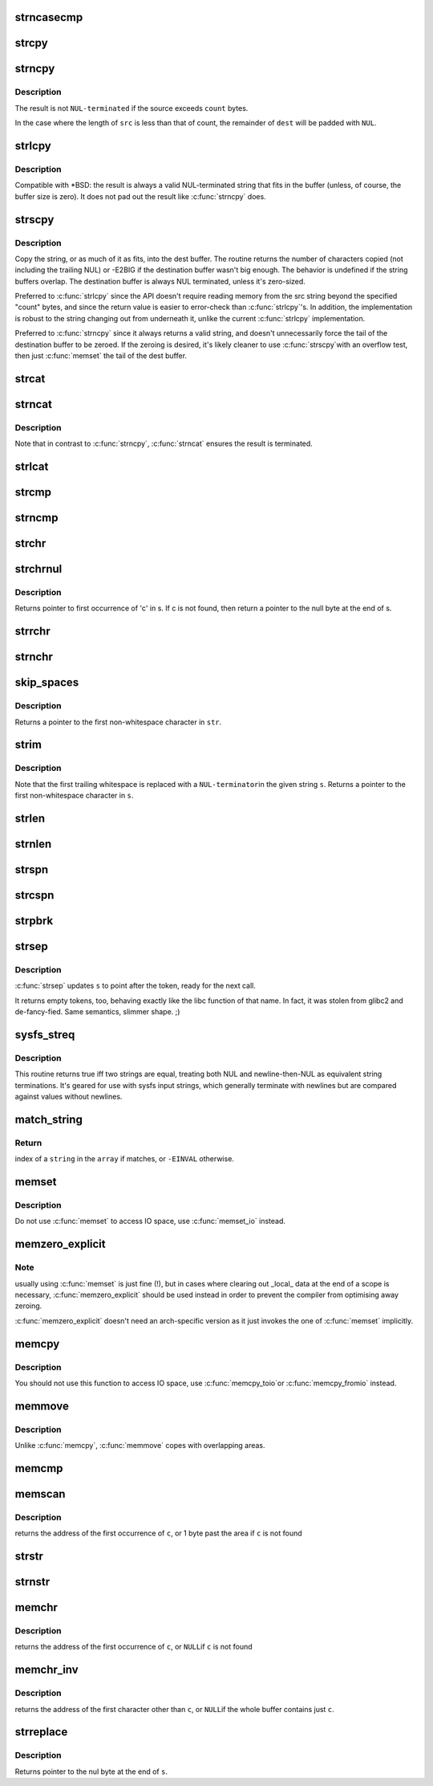 .. -*- coding: utf-8; mode: rst -*-
.. src-file: lib/string.c

.. _`strncasecmp`:

strncasecmp
===========

.. c:function:: int strncasecmp(const char *s1, const char *s2, size_t len)

    Case insensitive, length-limited string comparison

    :param const char \*s1:
        One string

    :param const char \*s2:
        The other string

    :param size_t len:
        the maximum number of characters to compare

.. _`strcpy`:

strcpy
======

.. c:function:: char *strcpy(char *dest, const char *src)

    Copy a \ ``NUL``\  terminated string

    :param char \*dest:
        Where to copy the string to

    :param const char \*src:
        Where to copy the string from

.. _`strncpy`:

strncpy
=======

.. c:function:: char *strncpy(char *dest, const char *src, size_t count)

    Copy a length-limited, C-string

    :param char \*dest:
        Where to copy the string to

    :param const char \*src:
        Where to copy the string from

    :param size_t count:
        The maximum number of bytes to copy

.. _`strncpy.description`:

Description
-----------

The result is not \ ``NUL-terminated``\  if the source exceeds
\ ``count``\  bytes.

In the case where the length of \ ``src``\  is less than  that  of
count, the remainder of \ ``dest``\  will be padded with \ ``NUL``\ .

.. _`strlcpy`:

strlcpy
=======

.. c:function:: size_t strlcpy(char *dest, const char *src, size_t size)

    Copy a C-string into a sized buffer

    :param char \*dest:
        Where to copy the string to

    :param const char \*src:
        Where to copy the string from

    :param size_t size:
        size of destination buffer

.. _`strlcpy.description`:

Description
-----------

Compatible with \*BSD: the result is always a valid
NUL-terminated string that fits in the buffer (unless,
of course, the buffer size is zero). It does not pad
out the result like \ :c:func:`strncpy`\  does.

.. _`strscpy`:

strscpy
=======

.. c:function:: ssize_t strscpy(char *dest, const char *src, size_t count)

    Copy a C-string into a sized buffer

    :param char \*dest:
        Where to copy the string to

    :param const char \*src:
        Where to copy the string from

    :param size_t count:
        Size of destination buffer

.. _`strscpy.description`:

Description
-----------

Copy the string, or as much of it as fits, into the dest buffer.
The routine returns the number of characters copied (not including
the trailing NUL) or -E2BIG if the destination buffer wasn't big enough.
The behavior is undefined if the string buffers overlap.
The destination buffer is always NUL terminated, unless it's zero-sized.

Preferred to \ :c:func:`strlcpy`\  since the API doesn't require reading memory
from the src string beyond the specified "count" bytes, and since
the return value is easier to error-check than \ :c:func:`strlcpy`\ 's.
In addition, the implementation is robust to the string changing out
from underneath it, unlike the current \ :c:func:`strlcpy`\  implementation.

Preferred to \ :c:func:`strncpy`\  since it always returns a valid string, and
doesn't unnecessarily force the tail of the destination buffer to be
zeroed.  If the zeroing is desired, it's likely cleaner to use \ :c:func:`strscpy`\ 
with an overflow test, then just \ :c:func:`memset`\  the tail of the dest buffer.

.. _`strcat`:

strcat
======

.. c:function:: char *strcat(char *dest, const char *src)

    Append one \ ``NUL-terminated``\  string to another

    :param char \*dest:
        The string to be appended to

    :param const char \*src:
        The string to append to it

.. _`strncat`:

strncat
=======

.. c:function:: char *strncat(char *dest, const char *src, size_t count)

    Append a length-limited, C-string to another

    :param char \*dest:
        The string to be appended to

    :param const char \*src:
        The string to append to it

    :param size_t count:
        The maximum numbers of bytes to copy

.. _`strncat.description`:

Description
-----------

Note that in contrast to \ :c:func:`strncpy`\ , \ :c:func:`strncat`\  ensures the result is
terminated.

.. _`strlcat`:

strlcat
=======

.. c:function:: size_t strlcat(char *dest, const char *src, size_t count)

    Append a length-limited, C-string to another

    :param char \*dest:
        The string to be appended to

    :param const char \*src:
        The string to append to it

    :param size_t count:
        The size of the destination buffer.

.. _`strcmp`:

strcmp
======

.. c:function:: int strcmp(const char *cs, const char *ct)

    Compare two strings

    :param const char \*cs:
        One string

    :param const char \*ct:
        Another string

.. _`strncmp`:

strncmp
=======

.. c:function:: int strncmp(const char *cs, const char *ct, size_t count)

    Compare two length-limited strings

    :param const char \*cs:
        One string

    :param const char \*ct:
        Another string

    :param size_t count:
        The maximum number of bytes to compare

.. _`strchr`:

strchr
======

.. c:function:: char *strchr(const char *s, int c)

    Find the first occurrence of a character in a string

    :param const char \*s:
        The string to be searched

    :param int c:
        The character to search for

.. _`strchrnul`:

strchrnul
=========

.. c:function:: char *strchrnul(const char *s, int c)

    Find and return a character in a string, or end of string

    :param const char \*s:
        The string to be searched

    :param int c:
        The character to search for

.. _`strchrnul.description`:

Description
-----------

Returns pointer to first occurrence of 'c' in s. If c is not found, then
return a pointer to the null byte at the end of s.

.. _`strrchr`:

strrchr
=======

.. c:function:: char *strrchr(const char *s, int c)

    Find the last occurrence of a character in a string

    :param const char \*s:
        The string to be searched

    :param int c:
        The character to search for

.. _`strnchr`:

strnchr
=======

.. c:function:: char *strnchr(const char *s, size_t count, int c)

    Find a character in a length limited string

    :param const char \*s:
        The string to be searched

    :param size_t count:
        The number of characters to be searched

    :param int c:
        The character to search for

.. _`skip_spaces`:

skip_spaces
===========

.. c:function:: char *skip_spaces(const char *str)

    Removes leading whitespace from \ ``str``\ .

    :param const char \*str:
        The string to be stripped.

.. _`skip_spaces.description`:

Description
-----------

Returns a pointer to the first non-whitespace character in \ ``str``\ .

.. _`strim`:

strim
=====

.. c:function:: char *strim(char *s)

    Removes leading and trailing whitespace from \ ``s``\ .

    :param char \*s:
        The string to be stripped.

.. _`strim.description`:

Description
-----------

Note that the first trailing whitespace is replaced with a \ ``NUL-terminator``\ 
in the given string \ ``s``\ . Returns a pointer to the first non-whitespace
character in \ ``s``\ .

.. _`strlen`:

strlen
======

.. c:function:: size_t strlen(const char *s)

    Find the length of a string

    :param const char \*s:
        The string to be sized

.. _`strnlen`:

strnlen
=======

.. c:function:: size_t strnlen(const char *s, size_t count)

    Find the length of a length-limited string

    :param const char \*s:
        The string to be sized

    :param size_t count:
        The maximum number of bytes to search

.. _`strspn`:

strspn
======

.. c:function:: size_t strspn(const char *s, const char *accept)

    Calculate the length of the initial substring of \ ``s``\  which only contain letters in \ ``accept``\ 

    :param const char \*s:
        The string to be searched

    :param const char \*accept:
        The string to search for

.. _`strcspn`:

strcspn
=======

.. c:function:: size_t strcspn(const char *s, const char *reject)

    Calculate the length of the initial substring of \ ``s``\  which does not contain letters in \ ``reject``\ 

    :param const char \*s:
        The string to be searched

    :param const char \*reject:
        The string to avoid

.. _`strpbrk`:

strpbrk
=======

.. c:function:: char *strpbrk(const char *cs, const char *ct)

    Find the first occurrence of a set of characters

    :param const char \*cs:
        The string to be searched

    :param const char \*ct:
        The characters to search for

.. _`strsep`:

strsep
======

.. c:function:: char *strsep(char **s, const char *ct)

    Split a string into tokens

    :param char \*\*s:
        The string to be searched

    :param const char \*ct:
        The characters to search for

.. _`strsep.description`:

Description
-----------

\ :c:func:`strsep`\  updates \ ``s``\  to point after the token, ready for the next call.

It returns empty tokens, too, behaving exactly like the libc function
of that name. In fact, it was stolen from glibc2 and de-fancy-fied.
Same semantics, slimmer shape. ;)

.. _`sysfs_streq`:

sysfs_streq
===========

.. c:function:: bool sysfs_streq(const char *s1, const char *s2)

    return true if strings are equal, modulo trailing newline

    :param const char \*s1:
        one string

    :param const char \*s2:
        another string

.. _`sysfs_streq.description`:

Description
-----------

This routine returns true iff two strings are equal, treating both
NUL and newline-then-NUL as equivalent string terminations.  It's
geared for use with sysfs input strings, which generally terminate
with newlines but are compared against values without newlines.

.. _`match_string`:

match_string
============

.. c:function:: int match_string(const char * const *array, size_t n, const char *string)

    matches given string in an array

    :param const char \* const \*array:
        array of strings

    :param size_t n:
        number of strings in the array or -1 for NULL terminated arrays

    :param const char \*string:
        string to match with

.. _`match_string.return`:

Return
------

index of a \ ``string``\  in the \ ``array``\  if matches, or \ ``-EINVAL``\  otherwise.

.. _`memset`:

memset
======

.. c:function:: void *memset(void *s, int c, size_t count)

    Fill a region of memory with the given value

    :param void \*s:
        Pointer to the start of the area.

    :param int c:
        The byte to fill the area with

    :param size_t count:
        The size of the area.

.. _`memset.description`:

Description
-----------

Do not use \ :c:func:`memset`\  to access IO space, use \ :c:func:`memset_io`\  instead.

.. _`memzero_explicit`:

memzero_explicit
================

.. c:function:: void memzero_explicit(void *s, size_t count)

    Fill a region of memory (e.g. sensitive keying data) with 0s.

    :param void \*s:
        Pointer to the start of the area.

    :param size_t count:
        The size of the area.

.. _`memzero_explicit.note`:

Note
----

usually using \ :c:func:`memset`\  is just fine (!), but in cases
where clearing out \_local\_ data at the end of a scope is
necessary, \ :c:func:`memzero_explicit`\  should be used instead in
order to prevent the compiler from optimising away zeroing.

\ :c:func:`memzero_explicit`\  doesn't need an arch-specific version as
it just invokes the one of \ :c:func:`memset`\  implicitly.

.. _`memcpy`:

memcpy
======

.. c:function:: void *memcpy(void *dest, const void *src, size_t count)

    Copy one area of memory to another

    :param void \*dest:
        Where to copy to

    :param const void \*src:
        Where to copy from

    :param size_t count:
        The size of the area.

.. _`memcpy.description`:

Description
-----------

You should not use this function to access IO space, use \ :c:func:`memcpy_toio`\ 
or \ :c:func:`memcpy_fromio`\  instead.

.. _`memmove`:

memmove
=======

.. c:function:: void *memmove(void *dest, const void *src, size_t count)

    Copy one area of memory to another

    :param void \*dest:
        Where to copy to

    :param const void \*src:
        Where to copy from

    :param size_t count:
        The size of the area.

.. _`memmove.description`:

Description
-----------

Unlike \ :c:func:`memcpy`\ , \ :c:func:`memmove`\  copes with overlapping areas.

.. _`memcmp`:

memcmp
======

.. c:function:: __visible int memcmp(const void *cs, const void *ct, size_t count)

    Compare two areas of memory

    :param const void \*cs:
        One area of memory

    :param const void \*ct:
        Another area of memory

    :param size_t count:
        The size of the area.

.. _`memscan`:

memscan
=======

.. c:function:: void *memscan(void *addr, int c, size_t size)

    Find a character in an area of memory.

    :param void \*addr:
        The memory area

    :param int c:
        The byte to search for

    :param size_t size:
        The size of the area.

.. _`memscan.description`:

Description
-----------

returns the address of the first occurrence of \ ``c``\ , or 1 byte past
the area if \ ``c``\  is not found

.. _`strstr`:

strstr
======

.. c:function:: char *strstr(const char *s1, const char *s2)

    Find the first substring in a \ ``NUL``\  terminated string

    :param const char \*s1:
        The string to be searched

    :param const char \*s2:
        The string to search for

.. _`strnstr`:

strnstr
=======

.. c:function:: char *strnstr(const char *s1, const char *s2, size_t len)

    Find the first substring in a length-limited string

    :param const char \*s1:
        The string to be searched

    :param const char \*s2:
        The string to search for

    :param size_t len:
        the maximum number of characters to search

.. _`memchr`:

memchr
======

.. c:function:: void *memchr(const void *s, int c, size_t n)

    Find a character in an area of memory.

    :param const void \*s:
        The memory area

    :param int c:
        The byte to search for

    :param size_t n:
        The size of the area.

.. _`memchr.description`:

Description
-----------

returns the address of the first occurrence of \ ``c``\ , or \ ``NULL``\ 
if \ ``c``\  is not found

.. _`memchr_inv`:

memchr_inv
==========

.. c:function:: void *memchr_inv(const void *start, int c, size_t bytes)

    Find an unmatching character in an area of memory.

    :param const void \*start:
        The memory area

    :param int c:
        Find a character other than c

    :param size_t bytes:
        The size of the area.

.. _`memchr_inv.description`:

Description
-----------

returns the address of the first character other than \ ``c``\ , or \ ``NULL``\ 
if the whole buffer contains just \ ``c``\ .

.. _`strreplace`:

strreplace
==========

.. c:function:: char *strreplace(char *s, char old, char new)

    Replace all occurrences of character in string.

    :param char \*s:
        The string to operate on.

    :param char old:
        The character being replaced.

    :param char new:
        The character \ ``old``\  is replaced with.

.. _`strreplace.description`:

Description
-----------

Returns pointer to the nul byte at the end of \ ``s``\ .

.. This file was automatic generated / don't edit.

